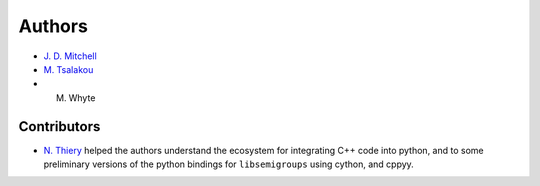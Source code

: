 .. Copyright (c) 2021, J. D. Mitchell

   Distributed under the terms of the GPL license version 3.

   The full license is in the file LICENSE, distributed with this software.

.. _Authors:

Authors
=======

- `J. D. Mitchell`_
- `M. Tsalakou`_ 
- M. Whyte

.. _J. D. Mitchell: https://jdbm.me
.. _M. Tsalakou: https://mariatsalakou.github.io/

Contributors
------------

- `N. Thiery`_ helped the authors understand the ecosystem for integrating C++
  code into python, and to some preliminary versions of the python bindings for
  ``libsemigroups`` using cython, and cppyy. 

.. _N. Thiery: http://nicolas.thiery.name/
